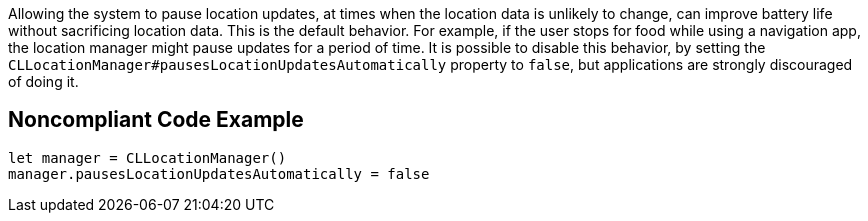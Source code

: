 Allowing the system to pause location updates, at times when the location data is unlikely to change, can improve battery life without sacrificing location data. This is the default behavior. For example, if the user stops for food while using a navigation app, the location manager might pause updates for a period of time. It is possible to disable this behavior, by setting the `CLLocationManager#pausesLocationUpdatesAutomatically` property to `false`, but applications are strongly discouraged of doing it.

## Noncompliant Code Example

```swift
let manager = CLLocationManager()
manager.pausesLocationUpdatesAutomatically = false
```

